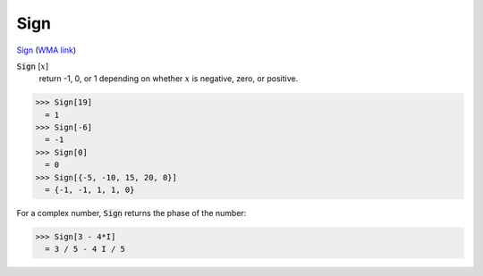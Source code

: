 Sign
====

`Sign <https://en.wikipedia.org/wiki/Sign_function>`_ (`WMA link <https://reference.wolfram.com/language/ref/Sign.html>`_)


:code:`Sign` [:math:`x`]
    return -1, 0, or 1 depending on whether :math:`x` is negative, zero, or positive.





>>> Sign[19]
  = 1
>>> Sign[-6]
  = -1
>>> Sign[0]
  = 0
>>> Sign[{-5, -10, 15, 20, 0}]
  = {-1, -1, 1, 1, 0}

For a complex number, :code:`Sign`  returns the phase of the number:

>>> Sign[3 - 4*I]
  = 3 / 5 - 4 I / 5
